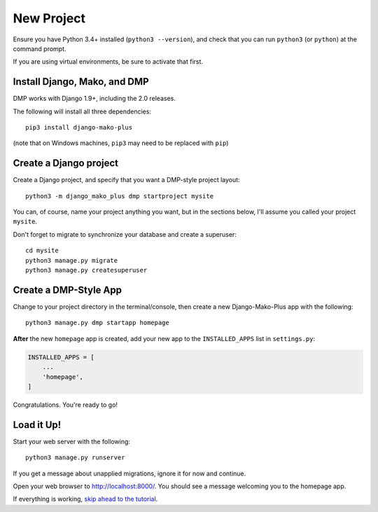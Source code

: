 New Project
======================

Ensure you have Python 3.4+ installed (``python3 --version``), and check that you can run ``python3`` (or ``python``) at the command prompt.

If you are using virtual environments, be sure to activate that first.

Install Django, Mako, and DMP
----------------------------------

DMP works with Django 1.9+, including the 2.0 releases.

The following will install all three dependencies:

::

    pip3 install django-mako-plus

(note that on Windows machines, ``pip3`` may need to be replaced with ``pip``)

Create a Django project
----------------------------------

Create a Django project, and specify that you want a DMP-style project layout:

::

    python3 -m django_mako_plus dmp startproject mysite

You can, of course, name your project anything you want, but in the sections below, I'll assume you called your project ``mysite``.

Don't forget to migrate to synchronize your database and create a superuser:

::

    cd mysite
    python3 manage.py migrate
    python3 manage.py createsuperuser


Create a DMP-Style App
----------------------------------

Change to your project directory in the terminal/console, then create a new Django-Mako-Plus app with the following:

::

    python3 manage.py dmp startapp homepage

**After** the new ``homepage`` app is created, add your new app to the ``INSTALLED_APPS`` list in ``settings.py``:

.. code:: python

    INSTALLED_APPS = [
        ...
        'homepage',
    ]

Congratulations. You're ready to go!

Load it Up!
----------------------------------

Start your web server with the following:

::

    python3 manage.py runserver

If you get a message about unapplied migrations, ignore it for now and continue.

Open your web browser to http://localhost:8000/. You should see a message welcoming you to the homepage app.

If everything is working, `skip ahead to the tutorial <tutorial.html>`_.
